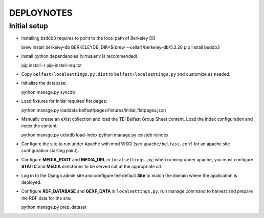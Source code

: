 .. _DEPLOYNOTES:

DEPLOYNOTES
===========

Initial setup
-------------

* Installing bsddb3 requires to point to the local path of Berkeley DB

  brew install berkeley-db
  BERKELEYDB_DIR=$(brew --cellar)/berkeley-db/5.3.28 pip install bsddb3

* Install python dependencies (virtualenv is recommended)::

  pip install -r pip-install-req.txt

* Copy ``belfast/localsettings.py.dist`` to ``belfast/localsettings.py``
  and customize as needed.

* Initialize the database::

  python manage.py syncdb

* Load fixtures for initial required flat pages::

  python manage.py loaddata belfast/pages/fixtures/initial_flatpages.json

* Manually create an eXist collection and load the TEI Belfast Group Sheet
  content. Load the index configuration and index the content::

  python manage.py existdb load-index
  python manage.py existdb reindex

* Configure the site to run under Apache with mod WSGI (see ``apache/belfast.conf``
  for an apache site configuration starting point).

* Configure **MEDIA_ROOT** and **MEDIA_URL** in ``localsettings.py``;
  when running under apache, you must configure **STATIC** and **MEDIA**
  directories to be served out at the appropriate url.

* Log in to the Django admin site and configure the default **Site**
  to match the domain where the application is deployed.

* Configure **RDF_DATABASE** and **GEXF_DATA** in ``localsettings.py``;
  run manage command to harvest and prepare the RDF data for the site::

  python manage.py prep_dataset



